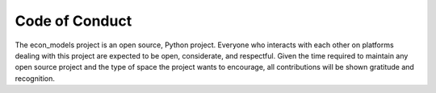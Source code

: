 Code of Conduct
===============

The econ_models project is an open source, Python project. Everyone who interacts with each other on platforms
dealing with this project are expected to be open, considerate, and respectful. Given the time required to
maintain any open source project and the type of space the project wants to encourage, all contributions
will be shown gratitude and recognition.